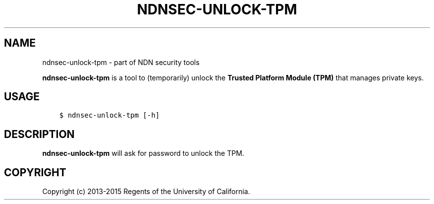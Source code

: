 .\" Man page generated from reStructuredText.
.
.TH "NDNSEC-UNLOCK-TPM" "1" "Apr 16, 2017" "0.5.1-commit-53ef70c" "ndn-cxx: NDN C++ library with eXperimental eXtensions"
.SH NAME
ndnsec-unlock-tpm \- part of NDN security tools
.
.nr rst2man-indent-level 0
.
.de1 rstReportMargin
\\$1 \\n[an-margin]
level \\n[rst2man-indent-level]
level margin: \\n[rst2man-indent\\n[rst2man-indent-level]]
-
\\n[rst2man-indent0]
\\n[rst2man-indent1]
\\n[rst2man-indent2]
..
.de1 INDENT
.\" .rstReportMargin pre:
. RS \\$1
. nr rst2man-indent\\n[rst2man-indent-level] \\n[an-margin]
. nr rst2man-indent-level +1
.\" .rstReportMargin post:
..
.de UNINDENT
. RE
.\" indent \\n[an-margin]
.\" old: \\n[rst2man-indent\\n[rst2man-indent-level]]
.nr rst2man-indent-level -1
.\" new: \\n[rst2man-indent\\n[rst2man-indent-level]]
.in \\n[rst2man-indent\\n[rst2man-indent-level]]u
..
.sp
\fBndnsec\-unlock\-tpm\fP is a tool to (temporarily) unlock the \fBTrusted Platform Module (TPM)\fP that
manages private keys.
.SH USAGE
.INDENT 0.0
.INDENT 3.5
.sp
.nf
.ft C
$ ndnsec\-unlock\-tpm [\-h]
.ft P
.fi
.UNINDENT
.UNINDENT
.SH DESCRIPTION
.sp
\fBndnsec\-unlock\-tpm\fP will ask for password to unlock the TPM.
.SH COPYRIGHT
Copyright (c) 2013-2015 Regents of the University of California.
.\" Generated by docutils manpage writer.
.
